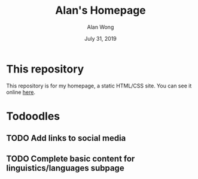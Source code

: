 #+TITLE: Alan's Homepage
#+DATE: July 31, 2019
#+AUTHOR: Alan Wong
* This repository
  This repository is for my homepage, a static HTML/CSS site.
  You can see it online [[https://captainalan.github.io][here]].
* Todoodles
** TODO Add links to social media
** TODO Complete basic content for linguistics/languages subpage
